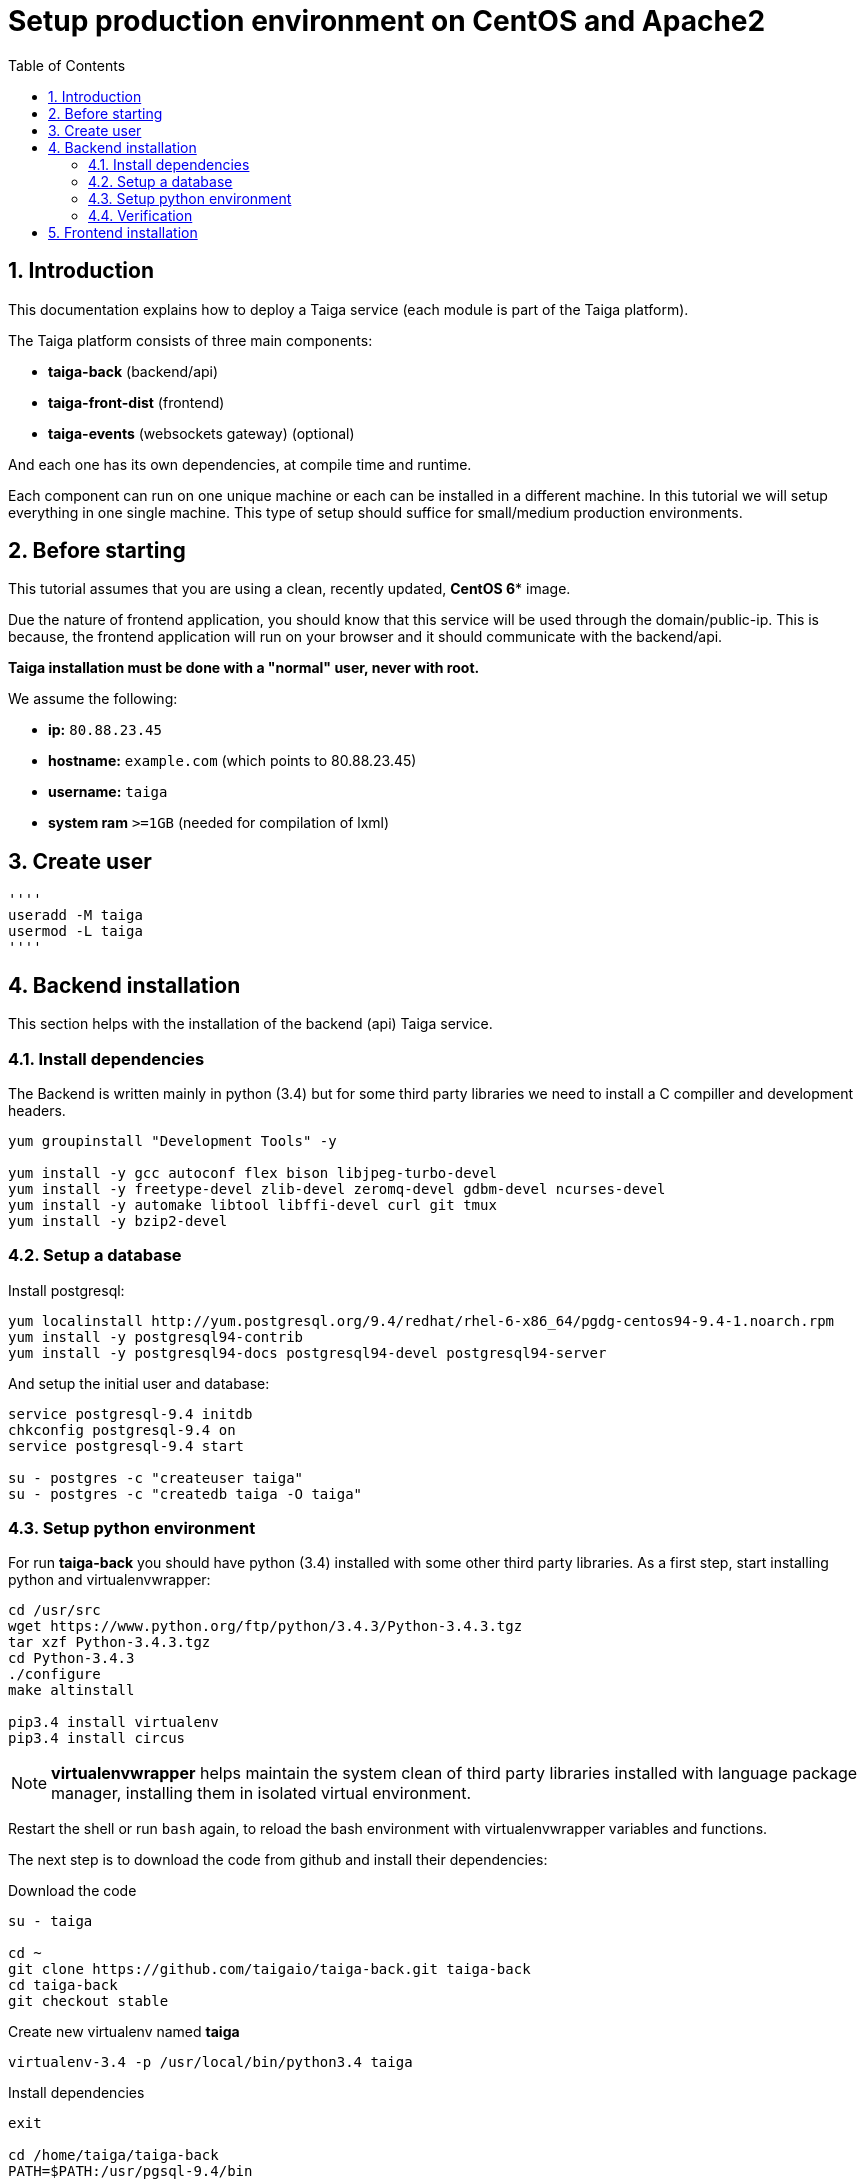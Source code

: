 Setup production environment on CentOS and Apache2
==================================================
:toc: left
:numbered:
:source-highlighter: pygments
:pygments-style: friendly

Introduction
------------

This documentation explains how to deploy a Taiga service (each module is part of the Taiga platform).

The Taiga platform consists of three main components:

- **taiga-back** (backend/api)
- **taiga-front-dist** (frontend)
- **taiga-events** (websockets gateway) (optional)

And each one has its own dependencies, at compile time and runtime.

Each component can run on one unique machine or each can be installed in a different machine. In
this tutorial we will setup everything in one single machine. This type of setup should suffice
for small/medium production environments.


Before starting
---------------

This tutorial assumes that you are using a clean, recently updated, *CentOS 6** image.

Due the nature of frontend application, you should know that this service will be used
through the domain/public-ip. This is because, the frontend application will run on your browser
and it should communicate with the backend/api.

**Taiga installation must be done with a "normal" user, never with root.**

We assume the following:

- **ip:** `80.88.23.45`
- **hostname:** `example.com` (which points to 80.88.23.45)
- **username:** `taiga`
- **system ram** `>=1GB` (needed for compilation of lxml)


Create user
-----------
[source,bash]
''''
useradd -M taiga
usermod -L taiga
''''

Backend installation
--------------------

This section helps with the installation of the backend (api) Taiga service.


Install dependencies
~~~~~~~~~~~~~~~~~~~~

The Backend is written mainly in python (3.4) but for some third party libraries we need to install a
C compiller and development headers.

[source,bash]
----
yum groupinstall "Development Tools" -y

yum install -y gcc autoconf flex bison libjpeg-turbo-devel
yum install -y freetype-devel zlib-devel zeromq-devel gdbm-devel ncurses-devel
yum install -y automake libtool libffi-devel curl git tmux
yum install -y bzip2-devel
----

Setup a database
~~~~~~~~~~~~~~~~

Install postgresql:

[source,bash]
----
yum localinstall http://yum.postgresql.org/9.4/redhat/rhel-6-x86_64/pgdg-centos94-9.4-1.noarch.rpm
yum install -y postgresql94-contrib
yum install -y postgresql94-docs postgresql94-devel postgresql94-server
----

And setup the initial user and database:

[source,bash]
----
service postgresql-9.4 initdb
chkconfig postgresql-9.4 on
service postgresql-9.4 start

su - postgres -c "createuser taiga"
su - postgres -c "createdb taiga -O taiga"
----

Setup python environment
~~~~~~~~~~~~~~~~~~~~~~~~

For run **taiga-back** you should have python (3.4) installed with some other third party
libraries. As a first step, start installing python and virtualenvwrapper:

[source,bash]
----
cd /usr/src
wget https://www.python.org/ftp/python/3.4.3/Python-3.4.3.tgz
tar xzf Python-3.4.3.tgz
cd Python-3.4.3
./configure
make altinstall

pip3.4 install virtualenv
pip3.4 install circus
----

[NOTE]
**virtualenvwrapper** helps maintain the system clean of third party libraries installed
with language package manager, installing them in isolated virtual environment.

Restart the shell or run `bash` again, to reload the bash environment with virtualenvwrapper
variables and functions.

The next step is to download the code from github and install their dependencies:

.Download the code
[source,bash]
----
su - taiga

cd ~
git clone https://github.com/taigaio/taiga-back.git taiga-back
cd taiga-back
git checkout stable
----

.Create new virtualenv named **taiga**
[source,bash]
----
virtualenv-3.4 -p /usr/local/bin/python3.4 taiga
----

.Install dependencies
[source, bash]
----
exit

cd /home/taiga/taiga-back
PATH=$PATH:/usr/pgsql-9.4/bin
pip3.4 install -r requirements.txt
----

.Populate the database with initial basic data
[source,bash]
----
su - taiga
cd ~/taiga-back

python3.4 manage.py migrate --noinput
python3.4 manage.py loaddata initial_user
python3.4 manage.py loaddata initial_project_templates
python3.4 manage.py loaddata initial_role
python3.4 manage.py compilemessages
python3.4 manage.py collectstatic --noinput

exit
----

This creates a new user **admin** with password **123123**.

If you want some example data, you can execute the following command, which populates the database
with sample projects and random data; useful for demos:

[source,bash]
----
python3.4 manage.py sample_data
----

And as final step for setup **taiga-back**, you should create the intial configuration
for proper static/media files resolution and optionally, email sending support:

.Put this on ~/taiga-back/settings/local.py
[source,python]
----
from .common import *

MEDIA_URL = "http://example.com/media/"
STATIC_URL = "http://example.com/static/"
ADMIN_MEDIA_PREFIX = "http://example.com/static/admin/"
SITES["front"]["scheme"] = "http"
SITES["front"]["domain"] = "example.com"

SECRET_KEY = "theveryultratopsecretkey"

DEBUG = False
TEMPLATE_DEBUG = False
PUBLIC_REGISTER_ENABLED = True

DEFAULT_FROM_EMAIL = "no-reply@example.com"
SERVER_EMAIL = DEFAULT_FROM_EMAIL

# Uncomment and populate with proper connection parameters
# for enable email sending. EMAIL_HOST_USER should end by @domain.tld 
#EMAIL_BACKEND = "django.core.mail.backends.smtp.EmailBackend"
#EMAIL_USE_TLS = False
#EMAIL_HOST = "localhost"
#EMAIL_HOST_USER = ""
#EMAIL_HOST_PASSWORD = ""
#EMAIL_PORT = 25

# Uncomment and populate with proper connection parameters
# for enable github login/singin.
#GITHUB_API_CLIENT_ID = "yourgithubclientid"
#GITHUB_API_CLIENT_SECRET = "yourgithubclientsecret"
----

Verification
~~~~~~~~~~~~

To make sure everything is working, you can run the backend in development mode with:

[source,bash]
----
python3.4 manage.py runserver
----

Then you must be able to see a json representing the list of endpoints in the url http://localhost:8000/api/v1/ .


[NOTE]
At this stage the backend has been installed successfully. But you're not done yet. Because python
in production environments, should run on an application server. The details for this are explained in the final
section of this document.

Async tasks (Optional) - To Do
~~~~~~~~~~~~~~~~~~~~~~

Frontend installation
---------------------

Download the code from github:

.Download the code
[source,bash]
----
su - taiga

cd ~
git clone https://github.com/taigaio/taiga-front-dist.git taiga-front-dist
cd taiga-front-dist
git checkout stable
----

And now, you can configure it copying the
`taiga-front-dist/dist/js/conf.example.json` to `taiga-front-dist/dist/js/conf.json`
and editing it.

.Copy and edit initial configuration on ~/taiga-front-dist/dist/js/conf.json
[source,json]
----
{
    "api": "http://example.com/api/v1/",
    "eventsUrl": "ws://example.com/events",
    "debug": "true",
    "publicRegisterEnabled": true,
    "feedbackEnabled": true,
    "privacyPolicyUrl": null,
    "termsOfServiceUrl": null,
    "maxUploadFileSize": null,
    "contribPlugins": []
}
----

Now, having **taiga-front-dist** downloaded and configured, the next step is to expose the code
(in **dist** directory) under static file web server: we use **apache**. That process is
explained in the final section of this tutorial.

Events installation (To Do)
-------------------

Final steps
-----------

If you are here, it's probable that you completed the installation of **taiga-back** and
**taiga-front-dist**. However, having installed them is insufficient.

**taiga-back** should run under an application server which in turn should be executed and monitored
by a process manager. For this task we will use **gunicorn** and **circus** respectivelly.

**taiga-front-dist** and **taiga-back** should be exposed to the outside, using good proxy/static-file
web server. For this purpose we'll use **apache**.


[[circus-and-gunicorn]]
Circus and gunicorn
~~~~~~~~~~~~~~~~~~~

Circus is a process manager written by **Mozilla** and you will use it to execute **gunicorn**.
Circus not only serves to execute processes, it also has utils for monitoring them, collecting logs,
restarting processes if something goes wrong, and starting processes on system boot.

.Install circus
[source,bash]
----
mkdir /var/run/taiga
chown taiga:taiga /var/run/taiga
----

Create file `/etc/init.d/circusd-taiga` with the following content:

[source,bash]
----
#!/bin/sh
#chkconfig: 345 99 10
#description: Circus (Taiga) auto start-stop script.

# source function library
. /etc/rc.d/init.d/functions

PIDFILE="/var/run/taiga/circus.pid"

start() {
        echo "Starting Circus (Taiga)..."
        if [ -f "${PIDFILE}" ];
        then
                echo "Circus (Taiga) already started."
        else
                su - taiga -c '/usr/local/bin/circusd /home/taiga/circus.ini & echo $! > '"${PIDFILE}"
        fi
}

stop() {
        echo "Stopping Circus (Taiga) process..."
        if [ -f "${PIDFILE}" ];
        then
#               su - taiga -c "kill -15 $(cat ${PIDFILE})"
                su - taiga -c 'killall --user taiga'
                su - taiga -c 'rm '"${PIDFILE}"
        else
                echo "${PIDFILE} does not exist."
        fi
}

restart() {
        echo "Stopping Circus (Taiga) process..."
        if [ -f "${PIDFILE}" ];
        then
                su - taiga -c "kill -15 $(cat ${PIDFILE})"
                su - taiga -c 'rm '"${PIDFILE}"
                sleep 5
        else
                echo "Nothing to stop..."
        fi

        su - taiga -c '/usr/local/bin/circusd /home/taiga/circus.ini & echo $! > '"${PIDFILE}"
}

case "$1" in
    start)
       start
        ;;
    stop)
       stop
        ;;
    restart)
       restart
        ;;
        *)
      echo "Usage: $0 start stop restart"
        ;;
esac
----

Set auto start for Circus:

[source,bash]
----
chkconfig circusd-taiga on
----

.Initial configuration for circus on ~/circus.ini (owned by taiga user)
[source,ini]
----
[circus]
check_delay = 5
endpoint = tcp://127.0.0.1:5555
pubsub_endpoint = tcp://127.0.0.1:5556
statsd = true

[watcher:taiga]
working_dir = /home/taiga/taiga-back
cmd = gunicorn
args = -w 3 -t 60 --pythonpath=. -b 127.0.0.1:8001 taiga.wsgi
uid = taiga
numprocesses = 1
autostart = true
send_hup = true
stdout_stream.class = FileStream
stdout_stream.filename = /home/taiga/logs/gunicorn.stdout.log
stdout_stream.max_bytes = 10485760
stdout_stream.backup_count = 4
stderr_stream.class = FileStream
stderr_stream.filename = /home/taiga/logs/gunicorn.stderr.log
stderr_stream.max_bytes = 10485760
stderr_stream.backup_count = 4

[env:taiga]
PATH = /home/taiga/.virtualenvs/taiga/bin:$PATH
TERM=rxvt-256color
SHELL=/bin/bash
USER=taiga
LANG=en_US.UTF-8
HOME=/home/taiga
PYTHONPATH=/home/taiga/.virtualenvs/taiga/lib/python3.4/site-packages
----

[NOTE]
====
Taiga stores logs on the user home, making them available and immediately accessible when
you enter a machine. To make everything work, make sure you have the logs directory
created.

You can create it with: `mkdir -p ~/logs` (owned by taiga user)
====

And finally start circus:

[source,bash]
----
/etc/init.d/circusd-taiga start
----


Apache
~~~~~

This guide assumes that you have allready installed Apache2:

This is additional configuration you need to add to `VirtualHost`:

[source,bash]
----
(...)

DocumentRoot /home/taiga/taiga-front-dist/dist/

RewriteCond %{REQUEST_URI} ^/api(.*)
RewriteRule .* http://127.0.0.1:8001/api%1 [P,QSA]

RewriteCond %{REQUEST_URI} ^/admin(.*)
RewriteRule .* http://127.0.0.1:8001%{REQUEST_URI} [P,QSA]

RewriteCond %{DOCUMENT_ROOT}/%{REQUEST_FILENAME} !-f
RewriteRule . /index.html [L]
----

Also you need to create 2 symoblic links in `taiga-front`:
[source,bash]
----
su - taiga
ln -s /home/taiga/taiga-back/media /home/taiga/taiga-front-dist/dist/media
ln -s /home/taiga/taiga-back/static /home/taiga/taiga-front-dist/dist/static
----

After restarting apache you should be able to enjoy using Taiga.
